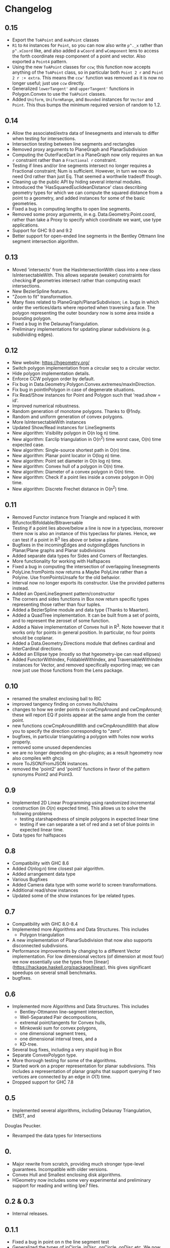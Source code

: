 #+STARTUP: showeverything

* Changelog

** 0.15

- Export the ~ToAPoint~ and ~AsAPoint~ classes
- ~R1~ to ~R4~ instances for ~Point~, so you can now also write ~p^._x~
  rather than ~p^.xCoord~ like, and also added a ~wCoord~ and
  ~wComponent~ lens to access the forth coordinate resp component of a
  point and vector. Also exported a ~Point4~ pattern.
- Using the new ~ToAPoint~ classes for ~ccw~; this function now
  accepts anything of the ~ToAPoint~ class, so in particular both
  ~Point 2 r~ and  ~Point 2 r :+ extra~. This means the ~ccw'~
  function was removed as it is now no longer useful; just use ~ccw~
  directly.
- Generalized ~lowerTangent'~ and ~upperTangent'~ functions in
  Polygon.Convex to use the ~ToAPoint~ classes.
- Added ~Uniform~, ~UniformRange~, and ~Bounded~ instances for
  ~Vector~ and ~Point~. This thus bumps the minimum required version
  of random to 1.2.

** 0.14

- Allow the associated/extra data of linesegments and intervals to
  differ when testing for intersections.
- Intersection testing between line segments and rectangles
- Removed proxy arguments to PlaneGraph and PlanarSubdivision
- Computing the OuterFaceDart in a PlaneGraph now only requires an ~Num r~
  constraint rather than a ~Fractional r~ constraint.
- Testing if lines and/or line segments intersect no longer requires a
  Fractional constraint; Num is sufficient. However, in turn we now do
  need Ord rather than just Eq. That seemed a worthwile tradeoff though.
- Cleaning up the public API by hiding several internal modules.
- Introduced the 'HasSquaredEuclideanDistance' class describing
  geometry types for which we can compute the squared distance from a
  point to a geometry, and added instances for some of the basic
  geometries.
- Fixed a bug in computing lengths to open line segments.
- Removed some proxy arguments, in e.g. Data.Geometry.Point.coord,
  rather than take a Proxy to specify which coordinate we want, use
  type applications.
- Support for GHC 9.0 and 9.2
- Better support for open-ended line segments in the Bentley Ottmann
  line segment intersection algorithm.

** 0.13

- Moved 'intersects' from the HasIntersectionWith class into a new
  class IsIntersectableWith. This allows separate (weaker) constraints
  for checking *if* geometries intersect rather than computing exact
  intersections.
- New BezierSpline features.
- "Zoom to fit" transformation.
- Many fixes related to PlaneGraph/PlanarSubdivison; i.e. bugs in
  which order the vertices/darts where reported when traversing a
  face. The polygon representing the outer boundary now is some area
  inside a bounding polygon.
- Fixed a bug in the DelaunayTriangulation.
- Preliminary implementations for updating planar subdivisions
  (e.g. subdividing edges).

** 0.12

- New website: https://hgeometry.org/
- Switch polygon implementation from a circular seq to a circular vector.
- Hide polygon implementation details.
- Enforce CCW polygon order by default.
- Fix bug in Data.Geometry.Polygon.Convex.extremes/maxInDirection.
- Fix bug in pointInPolygon in case of degenerate situations.
- Fix Read/Show instances for Point and Polygon such that 'read.show = id'.
- Improved numerical robustness.
- Random generation of monotone polygons. Thanks to @1ndy.
- Random and uniform generation of convex polygons.
- More IsIntersectableWith instances
- Updated Show/Read instances for LineSegments
- New algorithm: Visibility polygon in O(n log n) time.
- New algorithm: Earclip triangulation in O(n^2) time worst case, O(n)
  time expected case.
- New algorithm: Single-source shortest path in O(n) time.
- New algorithm: Planar point locator in O(log n) time.
- New algorithm: Point set diameter in O(n log n) time.
- New algorithm: Convex hull of a polygon in O(n) time.
- New algorithm: Diameter of a convex polygon in O(n) time.
- New algorithm: Check if a point lies inside a convex polygon in O(n)
  time.
- New algorithm: Discrete Frechet distance in O(n^2) time.

** 0.11

- Removed Functor instance from Triangle and replaced it with Bifunctor/Bifoldable/Bitraversable
- Testing if a point lies above/below a line is now in a typeclass,
  moreover there now is also an instance of this typeclass for
  planes. Hence, we can test if a point in R^3 lies above or below a
  plane.
- Bugfixes in the incomingEdges and outgoingEdges functions in
  Planar/Plane graphs and Planar subdivisions
- Added separate data types for Sides and Corners of Rectangles.
- More functionality for working with Halfspaces
- Fixed a bug in computing the intersection of overlapping
  linesegments
- PolyLine.fromPoints now returns a Maybe PolyLine rather than a
  Polyine. Use fromPointsUnsafe for the old behavior.
- Interval now no longer exports its constructor. Use the provided
  patterns instead.
- Added an OpenLineSegment pattern/constructor
- The corners and sides functions in Box now return specific types
  representing those rather than four tuples.
- Added a BezierSpline module and data type (Thanks to Maarten).
- Added a QuadTree implementation. It can be built from a set of
  points, and to represent the zeroset of some function.
- Added a Naive implementation of Convex hull in R^3. Note however
  that it works only for points in general position. In particular, no
  four points should be coplanar.
- Added a Data.Geometry.Directions module that defines cardinal and
  InterCardinal directions.
- Added an Ellipse type (mostly so that hgeometry-ipe can read
  ellipses)
- Added FunctorWithIndex, FoldableWithIndex, and TraversableWithIndex
  instances for Vector, and removed specifically exporting imap; we
  can now just use those functions from the Lens package.

** 0.10

- renamed the smallest enclosing ball to RIC
- improved tangency finding on convex hulls/chains
- changes to how we order points in ccwCmpAround and cwCmpAround;
  these will report EQ if points appear at the same angle from the
  center point.
- new functions ccwCmpAroundWith and cwCmpAroundWith that allow you to
  specify the direction corresponding to "zero".
- bugfixes, in particular triangulating a polygon with holes now works properly.
- removed some unused dependencies
- we are no longer depending on ghc-plugins; as a result hgeometry
  now also compiles with ghcjs
- more ToJSON/FromJSON instances.
- removed the 'point2' and 'point3' functions in favor of the pattern
  synonyms Point2 and Point3.

** 0.9

- Implemented 2D Linear Programming using randomized incremental
  construction (in \(O(n)\) expected time). This allows us to solve
  the following problems
  - testing starshapedness of simple polygons in expected linear time
  - testing if we can separate a set of red and a set of blue points
    in expected linear time.
- Data types for halfspaces

** 0.8

- Compatibility with GHC 8.6
- Added \(O(n\log n)\) time closest pair algorithm.
- Added arrangement data type
- Various Bugfixes
- Added Camera data type with some world to screen transformations.
- Additional read/show instances
- Updated some of the show instances for Ipe related types.

** 0.7


- Compatibility with GHC 8.0-8.4
- Implemented more Algorithms and Data Structures. This includes
  * Polygon triangulation
- A new implementation of PlanarSubdivision that now also supports disconnected
  subdivsions.
- Performance improvements by changing to a different Vector
  implementation. For low dimensional vectors (of dimension at most four) we
  now essentially use the types from
  [linear](https://hackage.haskell.org/package/linear), this gives significant
  speedups on several small benchmarks.
- bugfixes.

** 0.6

- Implemented more Algorithms and Data Structures. This includes
  * Bentley-Ottmannn line-segment intersection,
  * Well-Separated Pair decompositions,
  * extremal point/tangents for Convex hulls,
  * Minkowski sum for convex polygons,
  * one dimensional segment trees,
  * one dimensional interval trees, and a
  * KD-tree.
- Several bug fixes, including a very stupid bug in Box
- Separate ConvexPolygon type.
- More thorough testing for some of the algorithms.
- Started work on a proper representation for planar subdivsions. This includes
  a representation of planar graphs that support querying if two vertices are
  connected by an edge in $O(1)$ time.
- Dropped support for GHC 7.8

** 0.5

- Implemented several algorithms, including Delaunay Triangulation, EMST, and
Douglas Peucker.
- Revamped the data types for Intersections

** 0.

- Major rewrite from scratch, providing much stronger type-level
  guarantees. Incompatible with older versions.
- Convex Hull and Smallest enclosing disk algorithms.
- HGeometry now includes some very experimental and preliminary support for
  reading and writing Ipe7 files.

** 0.2 & 0.3

- Internal releases.

** 0.1.1

- Fixed a bug in point on n the line segment test
- Generalized the types of inCircle, inDisc, onCircle, onDisc etc. We now need
  only that the type representing precision model implements the typeclass
  `Num` instead of `Floating'.

** 0.1

- Initial release.
